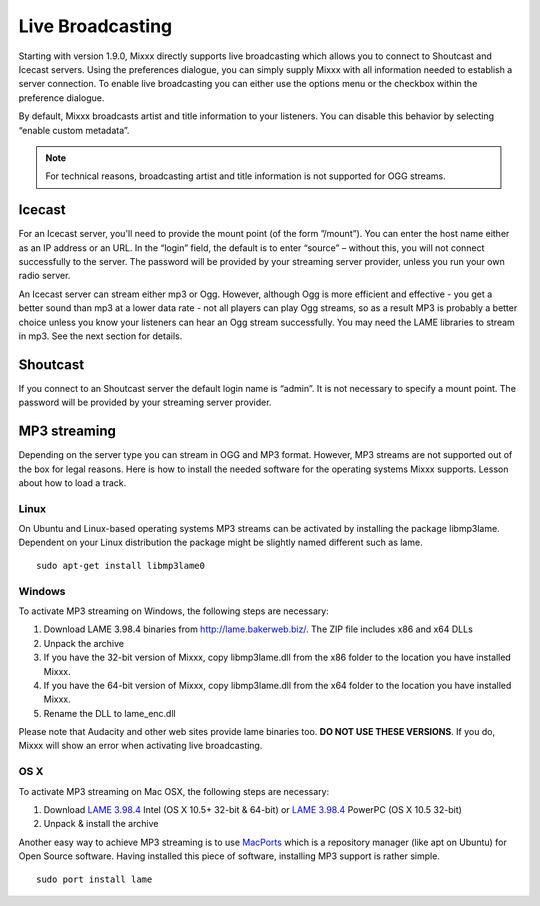 Live Broadcasting
*****************

Starting with version 1.9.0, Mixxx directly supports live broadcasting
which allows you to connect to Shoutcast and Icecast servers. Using the 
preferences dialogue, you can simply supply Mixxx with all information needed
to establish a server connection. To enable live broadcasting you can either
use the options menu or the checkbox within the preference dialogue. 
   
.. image:: ../_static/shoutcast.png
   :width: 100%
   :alt: Setting up live broadcasting
   :align: center

By default, Mixxx broadcasts artist and title information to your listeners. You can disable this 
behavior by selecting “enable custom metadata”. 

.. note:: For technical reasons, broadcasting artist and title information is not supported for OGG streams.


Icecast 
=======

For an Icecast server, you'll need to provide the mount point (of the form ”/mount”). 
You can enter the host name either as an IP address or an URL. In the “login” field,
the default is to enter “source” – without this, you will not connect successfully to 
the server. The password will be provided by your streaming server provider, unless you
run your own radio server.

An Icecast server can stream either mp3 or Ogg. However, although Ogg is more efficient and 
effective - you get a better sound than mp3 at a lower data rate - not all players can play Ogg
streams, so as a result MP3 is probably a better choice unless you know your listeners can hear 
an Ogg stream successfully. You may need the LAME libraries to stream in mp3. See the next section 
for details.

Shoutcast
=========

If you connect to an Shoutcast server the default login name is “admin”. It is not necessary
to specify a mount point. The password will be provided by your streaming server provider.

 
MP3 streaming
=============

Depending on the server type you can stream in OGG and MP3 format. However, MP3 streams are 
not supported out of the box for legal reasons. Here is how to install the needed software for 
the operating systems Mixxx supports. 
Lesson about how to load a track.

Linux
_____
On Ubuntu and Linux-based operating systems MP3 streams can be activated by installing the package libmp3lame.
Dependent on your Linux distribution the package might be slightly named different such as lame. ::

     sudo apt-get install libmp3lame0

Windows
_______

To activate MP3 streaming on Windows, the following steps are necessary:

1. Download LAME 3.98.4 binaries from http://lame.bakerweb.biz/. The ZIP file includes x86 and x64 DLLs
2. Unpack the archive
3. If you have the 32-bit version of Mixxx, copy libmp3lame.dll from the x86 folder to the location you have installed Mixxx.
4. If you have the 64-bit version of Mixxx, copy libmp3lame.dll from the x64 folder to the location you have installed Mixxx.
5. Rename the DLL to lame_enc.dll

Please note that Audacity and other web sites provide lame binaries too. **DO NOT USE THESE VERSIONS**. 
If you do, Mixxx will show an error when activating live broadcasting. 


OS X
____

To activate MP3 streaming on Mac OSX, the following steps are necessary:

1. Download `LAME 3.98.4 <http://www.mediafire.com/?7v9s8g0ip93s9dd>`_ Intel (OS X 10.5+ 32-bit & 64-bit) or `LAME 3.98.4 <http://www.mediafire.com/?6ifaj2b7cwpf3ag>`_ PowerPC (OS X 10.5 32-bit)
2. Unpack & install the archive

Another easy way to achieve MP3 streaming is to use `MacPorts <http://www.macports.org/>`_ which is a repository manager 
(like apt on Ubuntu) for Open Source software. Having installed this piece of software, 
installing MP3 support is rather simple. ::

     sudo port install lame



